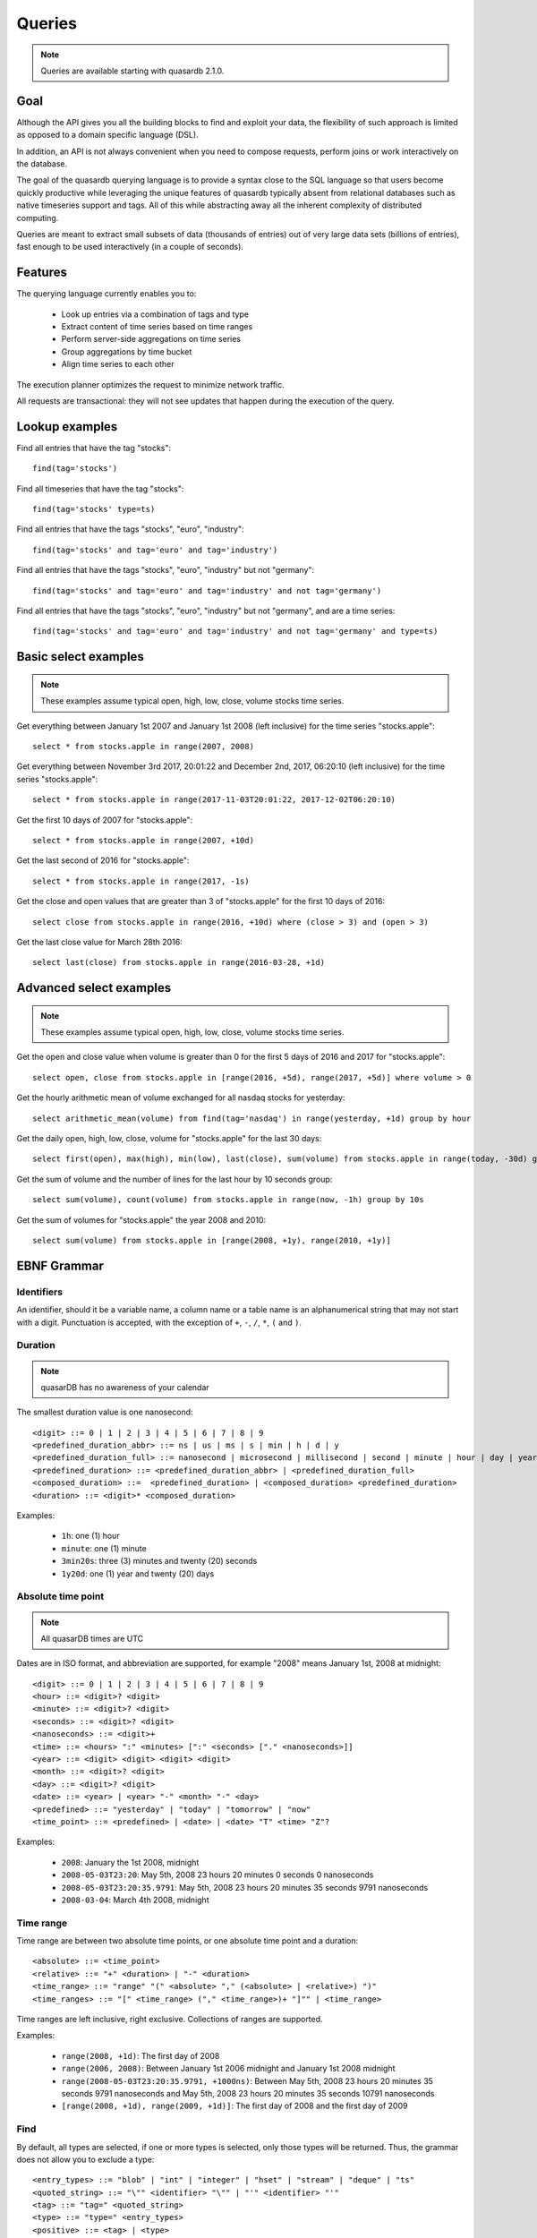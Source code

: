 Queries
======================

.. cpp:namespace:: qdb
.. highlight:: sql

.. note::
    Queries are available starting with quasardb 2.1.0.

Goal
------

Although the API gives you all the building blocks to find and exploit your data, the flexibility of such approach is limited as opposed to a domain specific language (DSL).

In addition, an API is not always convenient when you need to compose requests, perform joins or work interactively on the database.

The goal of the quasardb querying language is to provide a syntax close to the SQL language so that users become quickly productive while leveraging the unique features of quasardb typically absent from relational databases such as native timeseries support and tags. All of this while abstracting away all the inherent complexity of distributed computing.

Queries are meant to extract small subsets of data (thousands of entries) out of very large data sets (billions of entries), fast enough to be used interactively (in a couple of seconds).

Features
-----------

The querying language currently enables you to:

 * Look up entries via a combination of tags and type
 * Extract content of time series based on time ranges
 * Perform server-side aggregations on time series
 * Group aggregations by time bucket
 * Align time series to each other

The execution planner optimizes the request to minimize network traffic.

All requests are transactional: they will not see updates that happen during the execution of the query.

Lookup examples
---------------

Find all entries that have the tag "stocks"::

    find(tag='stocks')

Find all timeseries that have the tag "stocks"::

    find(tag='stocks' type=ts)

Find all entries that have the tags "stocks", "euro", "industry"::

    find(tag='stocks' and tag='euro' and tag='industry')

Find all entries that have the tags "stocks", "euro", "industry" but not "germany"::

    find(tag='stocks' and tag='euro' and tag='industry' and not tag='germany')

Find all entries that have the tags "stocks", "euro", "industry" but not "germany", and are a time series::

    find(tag='stocks' and tag='euro' and tag='industry' and not tag='germany' and type=ts)

Basic select examples
----------------------

.. note::
    These examples assume typical open, high, low, close, volume stocks time series.

Get everything between January 1st 2007 and January 1st 2008 (left inclusive) for the time series "stocks.apple"::

    select * from stocks.apple in range(2007, 2008)

Get everything between November 3rd 2017, 20:01:22 and December 2nd, 2017, 06:20:10 (left inclusive) for the time series "stocks.apple"::

    select * from stocks.apple in range(2017-11-03T20:01:22, 2017-12-02T06:20:10)

Get the first 10 days of 2007 for "stocks.apple"::

    select * from stocks.apple in range(2007, +10d)

Get the last second of 2016 for "stocks.apple"::

    select * from stocks.apple in range(2017, -1s)

Get the close and open values that are greater than 3 of "stocks.apple" for the first 10 days of 2016::

    select close from stocks.apple in range(2016, +10d) where (close > 3) and (open > 3)

Get the last close value for March 28th 2016::

    select last(close) from stocks.apple in range(2016-03-28, +1d)

Advanced select examples
------------------------

.. note::
    These examples assume typical open, high, low, close, volume stocks time series.

Get the open and close value when volume is greater than 0 for the first 5 days of 2016 and 2017 for "stocks.apple"::

    select open, close from stocks.apple in [range(2016, +5d), range(2017, +5d)] where volume > 0

Get the hourly arithmetic mean of volume exchanged for all nasdaq stocks for yesterday::

    select arithmetic_mean(volume) from find(tag='nasdaq') in range(yesterday, +1d) group by hour

Get the daily open, high, low, close, volume for "stocks.apple" for the last 30 days::

    select first(open), max(high), min(low), last(close), sum(volume) from stocks.apple in range(today, -30d) group by day

Get the sum of volume and the number of lines for the last hour by 10 seconds group::

    select sum(volume), count(volume) from stocks.apple in range(now, -1h) group by 10s

Get the sum of volumes for "stocks.apple" the year 2008 and 2010::

    select sum(volume) from stocks.apple in [range(2008, +1y), range(2010, +1y)]

EBNF Grammar
-------------

.. highlight:: bnf

Identifiers
^^^^^^^^^^^

An identifier, should it be a variable name, a column name or a table name is an alphanumerical string that may not start with a digit. Punctuation is accepted, with the exception of ``+``, ``-``, ``/``, ``*``, ``(`` and ``)``.

Duration
^^^^^^^^

.. note::
    quasarDB has no awareness of your calendar

The smallest duration value is one nanosecond::

    <digit> ::= 0 | 1 | 2 | 3 | 4 | 5 | 6 | 7 | 8 | 9
    <predefined_duration_abbr> ::= ns | us | ms | s | min | h | d | y
    <predefined_duration_full> ::= nanosecond | microsecond | millisecond | second | minute | hour | day | year
    <predefined_duration> ::= <predefined_duration_abbr> | <predefined_duration_full>
    <composed_duration> ::=  <predefined_duration> | <composed_duration> <predefined_duration>
    <duration> ::= <digit>* <composed_duration>

Examples:

 * ``1h``: one (1) hour
 * ``minute``: one (1) minute
 * ``3min20s``: three (3) minutes and twenty (20) seconds
 * ``1y20d``: one (1) year and twenty (20) days

Absolute time point
^^^^^^^^^^^^^^^^^^^

.. note::
    All quasarDB times are UTC

Dates are in ISO format, and abbreviation are supported, for example "2008" means January 1st, 2008 at midnight::

    <digit> ::= 0 | 1 | 2 | 3 | 4 | 5 | 6 | 7 | 8 | 9
    <hour> ::= <digit>? <digit>
    <minute> ::= <digit>? <digit>
    <seconds> ::= <digit>? <digit>
    <nanoseconds> ::= <digit>+
    <time> ::= <hours> ":" <minutes> [":" <seconds> ["." <nanoseconds>]]
    <year> ::= <digit> <digit> <digit> <digit>
    <month> ::= <digit>? <digit>
    <day> ::= <digit>? <digit>
    <date> ::= <year> | <year> "-" <month> "-" <day>
    <predefined> ::= "yesterday" | "today" | "tomorrow" | "now"
    <time_point> ::= <predefined> | <date> | <date> "T" <time> "Z"?

Examples:

 * ``2008``: January the 1st 2008, midnight
 * ``2008-05-03T23:20``: May 5th, 2008 23 hours 20 minutes 0 seconds 0 nanoseconds
 * ``2008-05-03T23:20:35.9791``: May 5th, 2008 23 hours 20 minutes 35 seconds 9791 nanoseconds
 * ``2008-03-04``: March 4th 2008, midnight

Time range
^^^^^^^^^^

Time range are between two absolute time points, or one absolute time point and a duration::

    <absolute> ::= <time_point>
    <relative> ::= "+" <duration> | "-" <duration>
    <time_range> ::= "range" "(" <absolute> "," (<absolute> | <relative>) ")"
    <time_ranges> ::= "[" <time_range> ("," <time_range>)+ "]"" | <time_range>

Time ranges are left inclusive, right exclusive. Collections of ranges are supported.

Examples:

    * ``range(2008, +1d)``: The first day of 2008
    * ``range(2006, 2008)``: Between January 1st 2006 midnight and January 1st 2008 midnight
    * ``range(2008-05-03T23:20:35.9791, +1000ns)``: Between May 5th, 2008 23 hours 20 minutes 35 seconds 9791 nanoseconds and May 5th, 2008 23 hours 20 minutes 35 seconds 10791 nanoseconds
    * ``[range(2008, +1d), range(2009, +1d)]``: The first day of 2008 and the first day of 2009

Find
^^^^

By default, all types are selected, if one or more types is selected, only those types will be returned. Thus, the grammar does not allow you to exclude a type::

    <entry_types> ::= "blob" | "int" | "integer" | "hset" | "stream" | "deque" | "ts"
    <quoted_string> ::= "\"" <identifier> "\"" | "'" <identifier> "'"
    <tag> ::= "tag=" <quoted_string>
    <type> ::= "type=" <entry_types>
    <positive> ::= <tag> | <type>
    <negative> ::= "not" <tag>
    <statement> ::= <positive> | <negative>
    <find> ::= <statement> | <statement> "and" <query>

Expression
^^^^^^^^^^

An expression is a composition of arithmetic operations, and supports operator precedence::

    <expression> ::= <term> {("+" <term>) | ("-" <term>)}
    <term> ::= <factor> {("*" <factor>) | ("/" <factor>)}
    <factor> ::= "(" <expression> ")" | "-" <factor> | "+" <factor> | <number> | <function> | <identifier>
    <function> ::= <aggregation> "(" <identifier> ")"
    <digit> ::= 0 | 1 | 2 | 3 | 4 | 5 | 6 | 7 | 8 | 9
    <number> ::= <digit>+ ["." <digit>]

An aggregation is one of the supported aggregation functions (see :ref:`ts_functions`).

When composing heteregenous types, the promotions rules are the following:

    * For integers and doubles operations, integers are promoted to doubles
    * For timestamps and integers operations, timestamps are promoted to integers (epoch timestamp)
    * For timestamps and doubles operations, timestamps are promoted to doubles (epoch timestamp)

Division by zero will result in:

    * For doubles operation, in NaN
    * For integer operations, in zero (this may change in the future)
    * For timestamps, in the epoch zero timestamp

It is not supported to multiply or divide by a timestamp.

.. note::
    Functions composition is currently not supported, e.g. ``sum(sum(col1) + sum(col2))``

Examples:

    * ``sum(open)*sum(volume)/count(open)``: Compose the functions results.
    * ``open+volume``: Create a column result composed of the sum of open and volume.
    * ``1+open``: Adds 1 to every result of column.

Conditional expression
^^^^^^^^^^^^^^^^^^^^^^

A conditional expression is a composition of logical and arithmetic operations evaluating to a boolean::

    <or> ::= <and> {"or" <and>}
    <and> ::= <not> {"and" <not>}
    <not> ::= "not" <relation> | <relation>
    <relation> ::= <expression> {<comparison_operator> <expression>}
    <comparison_operator> ::= ">=" | "<=" | "!=" | "<" | "=" | ">"

Examples:

    * ``open=1``: Return true if and only if the value of open is 1
    * ``(close > 1) or (open < 2)``: Returns true if and only if the value of close is greater than 1 or the value is open is less than 2

Select
^^^^^^

Select currently requires a time range and supports where clauses::

    <columns> ::= "*" | (<expression> ("," <expression>)+)
    <lookup> ::= <identifier> | <find>
    <lookup_list> ::= <lookup> ["," <lookup>]
    <where> ::= "where" <conditional_expression>
    <group_by> ::= "group" "by" <duration>
    <asof> ::= "asof" "(" <identifier> ")"
    <select> ::= "select" <columns> "from" <lookup_list> "in" <time_ranges> (<where>? <group_by>? | <asof>?)

.. note::
    Multi-column queries are supported, however you currently cannot compare values of different columns. For example you can write ``(close > 3) and (open > 3)`` but not ``close > open``.

How it works
-------------

Queries are parsed by the client API to produce an Abstract Syntax Tree (AST). The client api will then analyse the AST to determine the optimal execution order and which nodes should take part in the query execution.

The client then sends to every node the appropriate part of the AST to be executed on the server. Only the appropriate sub-results are returned to the client that will collapse everything into the final answer.

The query thus minimizes the amount of data exchanged between the server and the client.

Maximum cardinality
-------------------

When using find, an approximation of the cardinality is computed to avoid running a request on too many entries. When this happens, the API will return a "query too large" error.

The default value is set at a very safe threshold of 10,007. It can be changed through one API call.

This protects both the client and the server from running queries that could:

 * Run an excessively I/O intensive operation on the server
 * Return an unmanageable number of results to the client

If your query is flagged as "too large", there are two possible work arounds:

 * Increase the maximum allowed cardinality with the appropriate API call
 * Narrow the results of your query by including a tag whose cardinality is below the configured threshold
